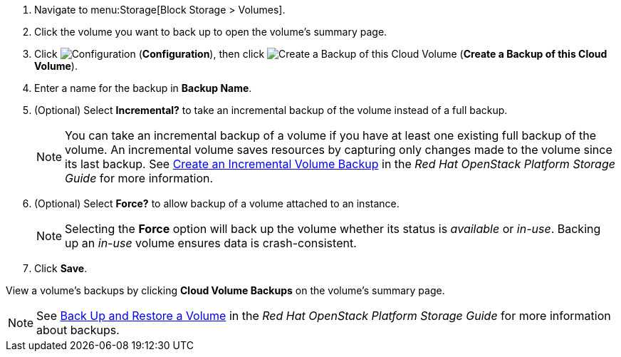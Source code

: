 . Navigate to menu:Storage[Block Storage > Volumes].
. Click the volume you want to back up to open the volume's summary page.
. Click  image:1847.png[Configuration] (*Configuration*), then click image:volume-icon.png[Create a Backup of this Cloud Volume] (*Create a Backup of this Cloud Volume*). 
. Enter a name for the backup in *Backup Name*.
. (Optional) Select *Incremental?* to take an incremental backup of the volume instead of a full backup.
+
[NOTE]
====
You can take an incremental backup of a volume if you have at least one existing full backup of the volume. An incremental volume saves resources by capturing only changes made to the volume since its last backup. See https://access.redhat.com/documentation/en/red-hat-openstack-platform/9/single/storage-guide#section-create-volume-backup-incremental[Create an Incremental Volume Backup] in the _Red Hat OpenStack Platform Storage Guide_ for more information.
====
+
. (Optional) Select *Force?* to allow backup of a volume attached to an instance.
+
[NOTE]
====
Selecting the *Force* option will back up the volume whether its status is _available_ or _in-use_. Backing up an _in-use_ volume ensures data is crash-consistent.
====
+
. Click *Save*.

View a volume's backups by clicking *Cloud Volume Backups* on the volume's summary page.

[NOTE]
====
See https://access.redhat.com/documentation/en/red-hat-openstack-platform/9/single/storage-guide#section-volumes-advanced-backup[Back Up and Restore a Volume] in the _Red Hat OpenStack Platform Storage Guide_ for more information about backups.
====
